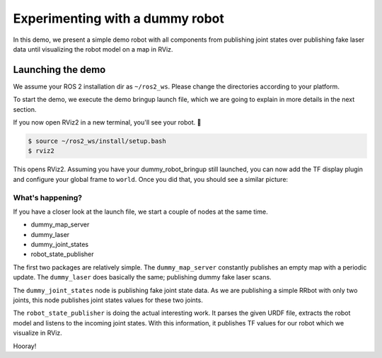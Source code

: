 .. redirect-from::

    dummy-robot-demo
    Tutorials/dummy-robot-demo

Experimenting with a dummy robot
================================

In this demo, we present a simple demo robot with all components from publishing joint states over publishing fake laser data until visualizing the robot model on a map in RViz.

Launching the demo
------------------

We assume your ROS 2 installation dir as ``~/ros2_ws``.
Please change the directories according to your platform.

To start the demo, we execute the demo bringup launch file, which we are going to explain in more details in the next section.

.. tabs::

  .. group-tab:: Source Build

    .. code-block:: console

       $ mkdir -p ~/ros2_ws/src
       $ cd ~/ros2_ws/src
       $ git clone -b ${ROS_DISTRO} https://github.com/ros2/demos
       $ cd .. && colcon build --packages-up-to dummy_robot_bringup
       $ source ~/ros2_ws/install/setup.bash
       $ ros2 launch dummy_robot_bringup dummy_robot_bringup_launch.py
       [INFO] [launch]: Default logging verbosity is set to INFO
       [INFO] [dummy_map_server-1]: process started with pid [2922]
       [INFO] [robot_state_publisher-2]: process started with pid [2923]
       [INFO] [dummy_joint_states-3]: process started with pid [2924]
       [INFO] [dummy_laser-4]: process started with pid [2925]
       [dummy_laser-4] [INFO] [1714837459.645517297] [dummy_laser]: angle inc:    0.004363
       [dummy_laser-4] [INFO] [1714837459.645613393] [dummy_laser]: scan size:    1081
       [dummy_laser-4] [INFO] [1714837459.645626640] [dummy_laser]: scan time increment:     0.000000
       [robot_state_publisher-2] [INFO] [1714837459.652977937] [robot_state_publisher]: Robot initialized


  .. group-tab:: deb Package

    .. code-block:: console

       $ sudo apt install ros-${ROS_DISTRO}-dummy-robot-bringup
       $ ros2 launch dummy_robot_bringup dummy_robot_bringup_launch.py
       [INFO] [launch]: Default logging verbosity is set to INFO
       [INFO] [dummy_map_server-1]: process started with pid [2922]
       [INFO] [robot_state_publisher-2]: process started with pid [2923]
       [INFO] [dummy_joint_states-3]: process started with pid [2924]
       [INFO] [dummy_laser-4]: process started with pid [2925]
       [dummy_laser-4] [INFO] [1714837459.645517297] [dummy_laser]: angle inc:    0.004363
       [dummy_laser-4] [INFO] [1714837459.645613393] [dummy_laser]: scan size:    1081
       [dummy_laser-4] [INFO] [1714837459.645626640] [dummy_laser]: scan time increment:     0.000000
       [robot_state_publisher-2] [INFO] [1714837459.652977937] [robot_state_publisher]: Robot initialized

If you now open RViz2 in a new terminal, you'll see your robot.
🎉

.. code-block:: console

   $ source ~/ros2_ws/install/setup.bash
   $ rviz2

This opens RViz2.
Assuming you have your dummy_robot_bringup still launched, you can now add the TF display plugin and configure your global frame to ``world``.
Once you did that, you should see a similar picture:


.. image:: images/rviz-dummy-robot.png


What's happening?
^^^^^^^^^^^^^^^^^

If you have a closer look at the launch file, we start a couple of nodes at the same time.


* dummy_map_server
* dummy_laser
* dummy_joint_states
* robot_state_publisher

The first two packages are relatively simple.
The ``dummy_map_server`` constantly publishes an empty map with a periodic update.
The ``dummy_laser`` does basically the same; publishing dummy fake laser scans.

The ``dummy_joint_states`` node is publishing fake joint state data.
As we are publishing a simple RRbot with only two joints, this node publishes joint states values for these two joints.

The ``robot_state_publisher`` is doing the actual interesting work.
It parses the given URDF file, extracts the robot model and listens to the incoming joint states.
With this information, it publishes TF values for our robot which we visualize in RViz.

Hooray!
